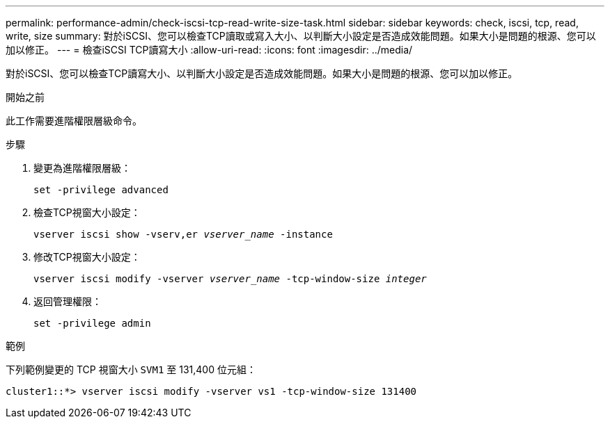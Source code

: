 ---
permalink: performance-admin/check-iscsi-tcp-read-write-size-task.html 
sidebar: sidebar 
keywords: check, iscsi, tcp, read, write, size 
summary: 對於iSCSI、您可以檢查TCP讀取或寫入大小、以判斷大小設定是否造成效能問題。如果大小是問題的根源、您可以加以修正。 
---
= 檢查iSCSI TCP讀寫大小
:allow-uri-read: 
:icons: font
:imagesdir: ../media/


[role="lead"]
對於iSCSI、您可以檢查TCP讀寫大小、以判斷大小設定是否造成效能問題。如果大小是問題的根源、您可以加以修正。

.開始之前
此工作需要進階權限層級命令。

.步驟
. 變更為進階權限層級：
+
`set -privilege advanced`

. 檢查TCP視窗大小設定：
+
`vserver iscsi show -vserv,er _vserver_name_ -instance`

. 修改TCP視窗大小設定：
+
`vserver iscsi modify -vserver _vserver_name_ -tcp-window-size _integer_`

. 返回管理權限：
+
`set -privilege admin`



.範例
下列範例變更的 TCP 視窗大小 `SVM1` 至 131,400 位元組：

[listing]
----
cluster1::*> vserver iscsi modify -vserver vs1 -tcp-window-size 131400
----